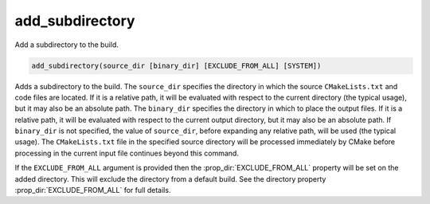 add_subdirectory
----------------

Add a subdirectory to the build.

.. code-block:: cmake

  add_subdirectory(source_dir [binary_dir] [EXCLUDE_FROM_ALL] [SYSTEM])

Adds a subdirectory to the build.  The ``source_dir`` specifies the
directory in which the source ``CMakeLists.txt`` and code files are
located.  If it is a relative path, it will be evaluated with respect
to the current directory (the typical usage), but it may also be an
absolute path.  The ``binary_dir`` specifies the directory in which to
place the output files.  If it is a relative path, it will be evaluated
with respect to the current output directory, but it may also be an
absolute path.  If ``binary_dir`` is not specified, the value of
``source_dir``, before expanding any relative path, will be used (the
typical usage).  The ``CMakeLists.txt`` file in the specified source
directory will be processed immediately by CMake before processing in
the current input file continues beyond this command.

If the ``EXCLUDE_FROM_ALL`` argument is provided then the
:prop_dir:`EXCLUDE_FROM_ALL` property will be set on the added directory.
This will exclude the directory from a default build. See the directory
property :prop_dir:`EXCLUDE_FROM_ALL` for full details.

.. versionadded:: 3.25
  If the ``SYSTEM`` argument is provided, the :prop_dir:`SYSTEM` directory
  property of the subdirectory will be set to true.  This property is
  used to initialize the :prop_tgt:`SYSTEM` property of each non-imported
  target created in that subdirectory.
